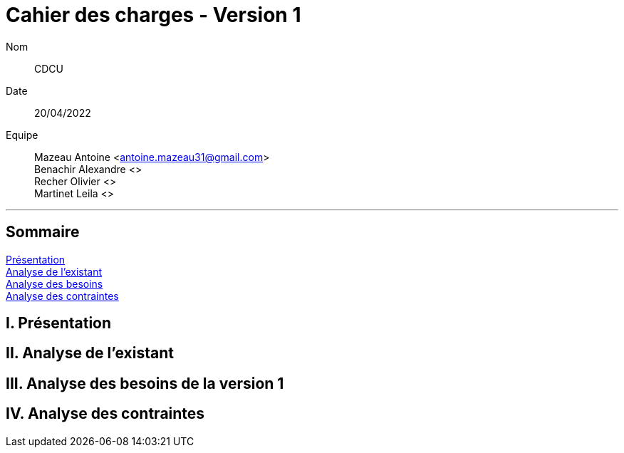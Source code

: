 = Cahier des charges - Version 1

Nom:: CDCU

Date::
20/04/2022

Equipe::
Mazeau Antoine <antoine.mazeau31@gmail.com> +
Benachir Alexandre <> +
Recher Olivier <> +
Martinet Leila <> +

'''

== Sommaire
<<id,Présentation>> +
<<id,Analyse de l'existant>> +
<<id,Analyse des besoins>> +
<<id,Analyse des contraintes>> +

[[id,Présentation]]
== [red]#I. Présentation#


[[id,Analyse de l'existant]]
== [red]#II. Analyse de l'existant#


[[id,Analyse des besoins]]
== [red]#III. Analyse des besoins de la version 1#



[[id,Analyse des contraintes]]
== [red]#IV. Analyse des contraintes#
